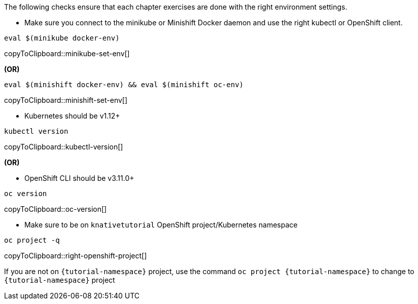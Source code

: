 
The following checks ensure that each chapter exercises are done with the right environment settings.

* Make sure you connect to the minikube or Minishift Docker daemon and use the right kubectl or OpenShift client.

[#minikube-set-env]
[source,bash,subs="+macros,+attributes"]
----
eval $(minikube docker-env)
----
copyToClipboard::minikube-set-env[]

**(OR)**

[#minishift-set-env]
[source,bash,subs="+macros,+attributes"]
----
eval $(minishift docker-env) && eval $(minishift oc-env)
----
copyToClipboard::minishift-set-env[]

* Kubernetes should be v1.12+

[#kubectl-version]
[source,bash,subs="+macros,+attributes"]
----
kubectl version
----
copyToClipboard::kubectl-version[]

**(OR)**

** OpenShift CLI should be v3.11.0+

[#oc-version]
[source,bash,subs="+macros,+attributes"]
----
oc version 
----
copyToClipboard::oc-version[]

* Make sure to be on `knativetutorial` OpenShift project/Kubernetes namespace

[#right-openshift-project]
[source,bash,subs="+macros,+attributes"]
----
oc project -q 
----
copyToClipboard::right-openshift-project[]

If you are not on `{tutorial-namespace}` project, use the command `oc project {tutorial-namespace}` to change to `{tutorial-namespace}` project
